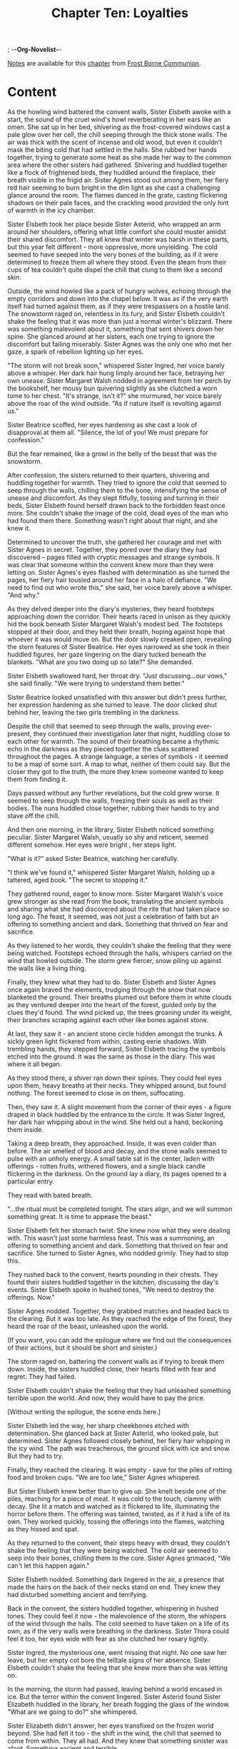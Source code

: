 ; -*-Org-Novelist-*-
#+TITLE: Chapter Ten: Loyalties
[[file:../Notes/chapter-ChapterTenLoyalties-notes.org][Notes]] are available for this [[file:../Indices/chapters.org][chapter]] from [[file:../main.org][Frost Borne Communion]].
* Content
# Scene Name Here
As the howling wind battered the convent walls, Sister Elsbeth awoke with a start, the sound of the cruel wind's howl reverberating in her ears like an omen. She sat up in her bed, shivering as the frost-covered windows cast a pale glow over her cell, the chill seeping through the thick stone walls. The air was thick with the scent of incense and old wood, but even it couldn't mask the biting cold that had settled in the halls. She rubbed her hands together, trying to generate some heat as she made her way to the common area where the other sisters had gathered. Shivering and huddled together like a flock of frightened birds, they huddled around the fireplace, their breath visible in the frigid air. Sister Agnes stood out among them, her fiery red hair seeming to burn bright in the dim light as she cast a challenging glance around the room. The flames danced in the grate, casting flickering shadows on their pale faces, and the crackling wood provided the only hint of warmth in the icy chamber.

Sister Elsbeth took her place beside Sister Asterid, who wrapped an arm around her shoulders, offering what little comfort she could muster amidst their shared discomfort. They all knew that winter was harsh in these parts, but this year felt different - more oppressive, more unyielding. The cold seemed to have seeped into the very bones of the building, as if it were determined to freeze  them all where they stood. Even the steam from their cups of tea couldn't quite dispel the chill that clung to them like a second skin.

Outside, the wind howled like a pack of hungry wolves, echoing through the empty corridors and down into the chapel below. It was as if the very earth itself had turned against them, as if they were trespassers on a hostile land. The snowstorm raged on, relentless in its fury, and Sister Elsbeth couldn't shake the feeling that it was more than just a normal winter's blizzard. There was something malevolent about it, something that sent shivers down her spine. She glanced around at her sisters, each one trying to ignore the discomfort but failing miserably. Sister Agnes was the only one who met her gaze, a spark of rebellion lighting up her eyes.

"The storm will not break soon," whispered Sister Ingred, her voice barely above a whisper. Her dark hair hung limply around her face, betraying her own unease. Sister Margaret Walsh nodded in agreement from her perch by the bookshelf, her mousy bun quivering slightly as she clutched a worn tome to her chest. "It's strange, isn't it?" she murmured, her voice barely above the roar of the wind outside. "As if nature itself is revolting against us."

Sister Beatrice scoffed, her eyes hardening as she cast a look of disapproval  at them all. "Silence, the lot of you! We must prepare for confession."

But the fear remained, like a growl in the belly of the beast that was the snowstorm.

After confession, the sisters returned to their quarters, shivering and huddling together for warmth. They tried to ignore the cold that seemed to seep through the walls, chilling them to the bone, intensifying the sense of unease and discomfort. As they slept fitfully, tossing and turning in their beds, Sister Elsbeth found herself drawn back to the forbidden feast once more. She couldn't shake the image of the cold, dead eyes of the man who had found them there. Something wasn't right about that night, and she knew it.

Determined to uncover the truth, she gathered her courage and met with Sister Agnes in secret. Together, they pored over the diary they had discovered – pages filled with cryptic messages and strange symbols. It was clear that someone within the convent knew more than they were letting on. Sister Agnes's eyes flashed with determination as she turned the pages, her fiery hair tousled around her face in a halo of defiance. "We need to find out who wrote this," she said, her voice barely above a whisper. "And why."

As they delved deeper into the diary's mysteries, they heard footsteps approaching down the corridor. Their hearts raced in unison as they quickly hid the book beneath Sister Margaret Walsh's modest bed. The footsteps stopped at their door, and they held their breath, hoping against hope that whoever it was would move on. But the door slowly creaked open, revealing the stern features of Sister Beatrice. Her  eyes narrowed as she took in their huddled figures, her gaze lingering on the diary tucked beneath the blankets. "What are you two doing up so late?" She demanded.

Sister Elsbeth swallowed hard, her throat dry. "Just discussing...our vows," she said finally. "We were trying to understand them better."

Sister Beatrice looked unsatisfied with this answer but didn't press further, her expression hardening as she turned to leave. The door clicked shut behind her, leaving the two girls trembling in the darkness.

Despite the chill that seemed to seep through the walls, proving ever-present, they continued their investigation later that night, huddling close to each other for warmth. The sound of their breathing became a rhythmic echo in the darkness as they pieced together the clues scattered throughout the pages. A strange language, a series of symbols - it seemed to be a map of some sort. A map to what, neither of them could say. But the closer they got to the truth, the more they knew someone wanted to keep them from finding it.

Days passed without any further revelations, but the cold grew worse. It seemed to seep through the walls, freezing their souls as well as their bodies. The nuns huddled close together, rubbing their hands to try and stave off the chill.

And then one morning, in the library, Sister Elsbeth noticed something peculiar. Sister Margaret Walsh, usually so shy and reticent, seemed different somehow. Her eyes were bright , her steps light. 

"What is it?" asked Sister Beatrice, watching her carefully.

"I think we've found it," whispered Sister Margaret Walsh, holding up a tattered, aged book. "The secret to stopping it."

They gathered round, eager to know more. Sister Margaret Walsh's voice grew stronger as she read from the book, translating the ancient symbols and sharing what she had discovered about the rite that had taken place so long ago. The feast, it seemed, was not just a celebration of faith but an offering to something ancient and dark. Something that thrived on fear and sacrifice.

As they listened to her words, they couldn't shake the feeling that they were being watched. Footsteps echoed through the halls, whispers carried on the wind that howled outside. The storm grew fiercer, snow piling up against the walls like a living thing.

Finally, they knew what they had to do. Sister Elsbeth and Sister Agnes once again braved the elements, trudging through the snow that now blanketed the ground. Their breaths plumed out before them in white clouds as they ventured deeper into the heart of the forest, guided only by the clues they'd found. The wind picked up, the trees groaning under its weight, their branches scraping against each other like bones against stone.

At last, they saw it - an ancient stone circle hidden amongst the trunks. A sickly green light flickered from within, casting eerie shadows. With trembling hands, they stepped forward, Sister Elsbeth tracing the symbols etched into the ground. It was the same as those in the diary. This was where it all began.

As they stood there, a shiver ran down their spines. They could feel eyes upon them, heavy breaths at their necks. They whipped around, but found nothing. The forest seemed to close in on them, suffocating.

Then, they saw it. A slight movement from the corner of their eyes - a figure draped in black huddled by the entrance to the circle. It was Sister Ingred, her dark hair whipping about in the wind. She held out a hand, beckoning them inside.

Taking a deep breath, they approached. Inside, it was even colder than before. The air smelled of blood and decay, and the stone walls seemed to pulse with an unholy energy. A small table sat in the center, laden with offerings - rotten fruits, withered flowers, and a single black candle flickering in the darkness. On the ground lay a diary, its pages opened to a particular entry.

They read with bated breath.

"...the ritual must be completed tonight. The stars align, and we will summon something great. It is time to appease the beast."

Sister Elsbeth felt her stomach twist. She knew now what they were dealing with. This wasn't just some harmless feast. This was a summoning, an offering to something ancient and dark. Something that thrived on fear and sacrifice. She turned to Sister Agnes, who nodded grimly. They had to stop this.

They rushed back to the convent, hearts pounding in their chests. They found their sisters huddled together in the kitchen, discussing the day's events. Sister Elsbeth spoke  in hushed tones, "We need to destroy the offerings. Now."

Sister Agnes nodded. Together, they grabbed matches and headed back to the clearing. But it was too late. As they reached the edge of the forest, they heard the roar of the beast, unleashed upon the world.

(If you want, you can add the epilogue where we find out the consequences of their actions, but it should be short and sinister.)

The storm raged on, battering the convent walls as if trying to break them down. Inside, the sisters huddled close, their hearts filled with fear and regret. They had failed.

Sister Elsbeth couldn't shake the feeling that they had unleashed something terrible upon the world. And now, they would have to pay the price. 

 

[Without writing the epilogue, the scene ends here.]

Sister Elsbeth led the way, her sharp cheekbones etched with determination. She glanced back at Sister Asterid, who looked pale, but determined. Sister Agnes followed closely behind, her fiery hair whipping in the icy wind. The path was treacherous, the ground slick with ice and snow. But they had to try.

Finally, they reached the clearing. It was empty - save for the piles of rotting food and broken cups. "We are too late," Sister Agnes whispered.

But Sister Elsbeth knew better than to give up. She knelt beside one of the piles, reaching for a piece of meat. It was cold to the touch, clammy with decay. She lit a match and watched as it flickered to life, illuminating the horror before them. The offering was tainted, twisted, as if it had a life of its own. They worked quickly, tossing the offerings into the flames, watching as they hissed and spat.

As they returned to the convent, their steps heavy with dread, they couldn't shake the feeling that they were being watched. The cold air seemed to seep into their bones, chilling them to the core. Sister Agnes grimaced, "We can't let this happen again."

Sister Elsbeth nodded. Something dark lingered in the air, a presence that made the hairs on the back of their necks stand on end. They knew they had disturbed something ancient and terrifying.

Back in the convent, the sisters huddled together, whispering in hushed tones. They could feel it now - the malevolence of the storm, the whispers of the wind through the halls. The cold seemed to have taken on a life of its own, as if the very walls were breathing in the darkness. Sister Thora could feel it too, her eyes wide with fear as she clutched her rosary tightly.

Sister Ingred, the mysterious one, went missing that night. No one saw her leave, but her empty cot bore the telltale signs of her absence. Sister Elsbeth couldn't shake the feeling that she knew more than she was letting on.

In the morning, the storm had passed, leaving behind a world encased in ice. But the terror within the convent lingered. Sister Asterid found Sister Elizabeth huddled in the library, her breath fogging the glass of the window. "What are we going to do?" she whimpered.

Sister Elizabeth didn't answer, her eyes transfixed on the frozen world beyond. She had felt it too - the shift in the wind, the chill that seemed to come from within. They all had. And they knew that something sinister was afoot.  Something ancient and terrible.

Candles flickered in the chapel as Sister Agnes led a prayer meeting, her fiery hair a beacon of defiance against the encroaching darkness. Sister Elsbeth watched from a distance, her heart racing. She knew that they couldn't go on like this - something had to change. But what? She felt the weight of tradition press down on her, like a thousand stones pushing against her chest.

As they gathered for dinner, the power went out. The convent was plunged into complete darkness, save for the pale glow of the moonlight through the ice-covered windows. Their food, cold and congealed, lay untouched on their plates. The ice storm had cut off all contact with the outside world. They were truly on their own.

Sister Elsbeth saw her chance. She grabbed Sister Agnes' hand, pulling her into the darkness. "Come," she whispered. "I know where we can go." She led her through the maze-like corridors, their footsteps echoing in the silence. They descended a hidden staircase, their breath fogging in the frigid air. "This way," she murmured, her voice trembling.

The door creaked open, revealing a chamber unlike any other. The walls were adorned with crucifixes and icons, but something about them felt...off. As if they were watching. Sister Agnes shivered, sensing it too. "What is this place?" she whispered.

"It's the heart of the beast," Sister Elsbeth  replied, her voice hushed. "The forbidden feast took place here." She felt a sudden rush of adrenaline, her heart pounding in her chest. She pulled out a candle, striking it against the wall. Its flame flickered to life, casting dancing shadows around the room.

As they explored, their footsteps echoing in the silence, they found evidence of the feast: discarded shells, empty bottles, the lingering scent of forbidden pleasures. Sister Elsbeth's stomach churned at the thought. But it was the secret journal she found that sent a shiver down her spine. "It belongs to Mother Seraphina," she breathed. "She must have kept it hidden from us all this time."

They returned to their chamber, huddled together in the darkness, their hearts pounding with anticipation. Sister Elsbeth opened the journal, her hands shaking. Inside, she found pages filled with tales of debauchery and desire, of secret trysts and hidden desires. Sister Agnes' eyes widened in disbelief. "She's not who we thought she was," she whispered.

And so, they decided: they would confront her. The ice storm howled outside, bending trees and shattering windows. It seemed to mirror their own turmoil, their own desire for change. With trembling hands, Sister Elsbeth lit another candle, casting dancing shadows across the walls.

They found Mother Seraphina in her chambers, her face as pale  as the snow that pelted the convent's windows. "What do you want?" she hissed.

"We know your secret," Sister Elsbeth said, her voice steady despite the fear. "We know what you've been doing."

Mother Seraphina's eyes flashed with anger and defiance. "You came to me with accusations?" she spat. "After breaking into my private chambers?"

Sister Agnes stepped forward, her fiery spirit undaunted by the cold. "We seek only the truth," she said. "And we will expose it, no matter the cost."

The tension was palpable, thick enough to choke on. Sister Elsbeth flicked through the journal, the pages rustling like leaves in a windstorm. "Look," she said, pointing to a passage that detailed Mother Seraphina's involvement in the feast.

Mother Seraphina's face twisted in shame, but she didn't deny it. Instead, she scoffed, "It was merely a moment of weakness. A taste of the world outside these walls."

"A taste of temptation that led to sin," Sister Agnes countered.

The storm raged on, the wind howling like a pack of wolves. Ice cracked and shattered, leaving the convent cloaked in an eerie silence. As if even nature itself was waiting for their answer.

In the end, it was a act of boldness from Sister Elsbeth that sealed Mother Seraphina's fate. She pulled out the forbidden wine bottle from her habit, its weight heavy in her hands. "This is what you've been hiding?** she said, her voice barely above a whisper.

Mother Seraphina's eyes darted around the room , the truth caught in her throat.

The Sisters stood in judgment, their breaths misting in the frigid air. A stern glare from Sister Walsh, a flicker of fear in Sister Ingred's eyes. Even Sister Asterid, usually so calm and composed, looked shaken.
********
Finally, Mother Superior Catherine entered, her presence a blizzard of white. She surveyed the scene with quiet authority, her gaze unyielding. "What have we here?" she asked, a hint of sadness in her voice.

No one spoke. The air was thick with anticipation, like a heavy fog rolling in from the sea.

With a sigh, Mother Catherine turned to Mother Seraphina. "You have fallen short of your vows," she said, her voice like the ringing of a church bell. "You must leave.**

The departure was swift and silent, like a shadow slipping away into the night. Sister Elsbeth watched her go, a strange mix of relief and sorrow in her heart. A chapter closed, but not without leaving its mark.

And so, with their leader gone, the remaining sisters gathered in the chapel, seeking solace and strength in their shared faith. The candles flickered, casting long shadows on the stained glass windows. The air was thick with incense, like a memory of lost innocence.
********
As they prayed, Sister Elsbeth felt a weight lift from her shoulders. Yet, she knew that the storm wasn't over yet. There were still secrets to be uncovered, desires to be sated. The darkness had only just begun to recede, revealing the true nature of their order.

Outside, the wind howled like a pack of wolves on the hunt, blowing snowdrifts against the convent walls. Inside, Sister Agnes sat upright, her fiery red hair glowing in the candlelight. She seemed to embody the unrest that now permeated the air.

Mother Seraphina's disappearance had left a void, like a missing piece in a puzzle. Some sisters wept silently, others murmured prayers under their breath, while Sister Elsbeth observed it all with a keen eye, her sharp cheekbones etched in concern.

Sister Elizabeth, usually tucked away in the library, ventured forward, her light brown hair shining in the soft glow. She whispered something about finding information on an ancient text, her voice breaking the heavy quiet. But Sister Elsbeth knew there was more to it than that.

As the night wore on, Sister Helena approached, her dark locks tousled from the wind. She glanced around warily, as if she carried secrets of her own. Sister Elsbeth met her gaze with curiosity, wondering what demons haunted her past.

Sister Asterid stayed close by her side, her brown eyes searching for answers amidst the chaos. She offered a reassuring squeeze of her hand, sharing in her unease.

Finally, as dawn broke like a new beginning, they emerged from the chapel, faces lined with weariness and fear. Sister Walsh, always the scholar, studied the frozen landscape with a wary eye, as if  it held answers to their questions. A heavy silence hung over them as they walked back to their quarters. No one spoke of Mother Superior Catherine's disappearance, but its absence was deafening.

The storm had passed, leaving behind a crisp bite to the air that stung their cheeks and lingered on their tongues like ice crystals. It seemed to mirror the tension within the convent walls.

Sister Agnes led the way, her fiery spirit burning bright, refusing to be quelled by the cold or the situation. She pushed open the heavy door to their dormitory with determination, as if daring the unknown to come forth.

The wind still howled outside, but inside it was deathly quiet. They all knew change was coming – like a raging river carving its way through stone – and they stood together, waiting for it to crash over them.

In the end, they found solace in each other's company, huddled together like embers amidst the chill. The silence was broken only by the sound of their collective breathing, punctuated by the occasional crackle of wood in the fireplace.

As sisters huddled under blankets or paced restlessly, Sister Elsbeth couldn't shake the feeling that something was amiss. A premonition perhaps? Or maybe it was the taste of uncertainty on her tongue, like ash after prayers. Either way, she couldn't ignore it.

She slipped away from their small circle, following an inkling that felt like a finger down her spine. It led her  to a hidden passageway, its entrance concealed by a tapestry depicting Mary Magdalene washing Jesus's feet.

Elsbeth hesitated before stepping inside, her heart racing in her chest like a rabbit caught in headlights.

